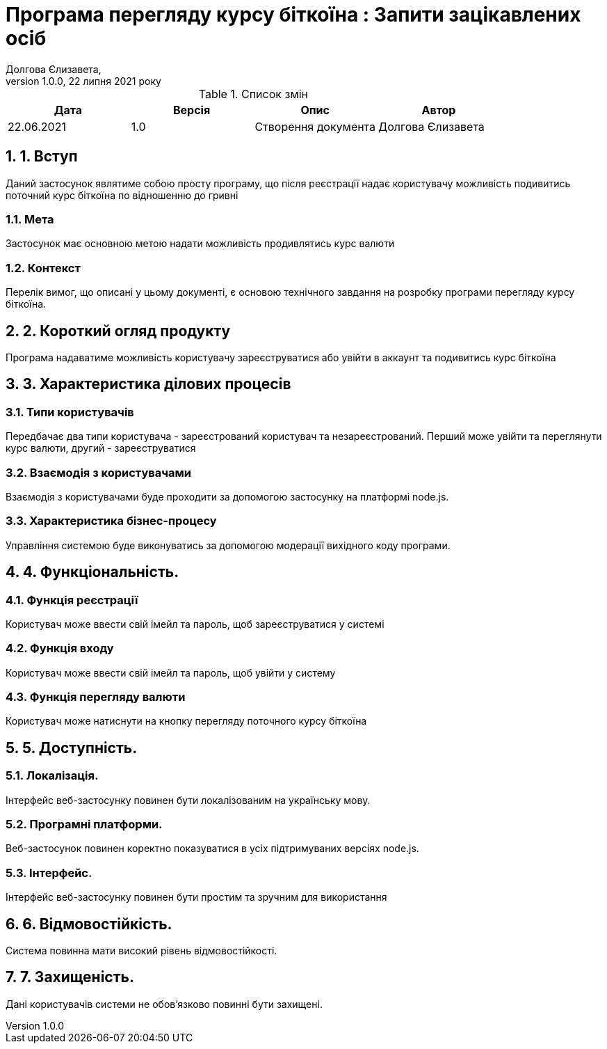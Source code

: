 = Програма перегляду курсу біткоїна : Запити зацікавлених осіб
Долгова Єлизавета,
Версія 1.0.0, 22 липня 2021 року
:toc: macro
:toc-title: Зміст
:sectnums:
:chapter-label:

<<<

[preface]
.Список змін
|===
|Дата |Версія |Опис |Автор

|22.06.2021
|1.0
|Створення документа
|Долгова Єлизавета

|===

<<<

== 1. Вступ
Даний застосунок являтиме собою просту програму, що після реєстрації надає користувачу можливість 
подивитись поточний курс біткоїна по відношенню до гривні

=== Мета
Застосунок має основною метою надати можливість продивлятись курс валюти 

===  Контекст
Перелік вимог, що описані у цьому документі, є основою технічного
завдання на розробку програми перегляду курсу біткоїна.

== 2. Короткий огляд продукту
Програма надаватиме можливість користувачу зареєструватися або увійти в аккаунт та подивитись курс біткоїна

== 3. Характеристика ділових процесів

===  Типи користувачів
Передбачає два типи користувача - зареєстрований користувач та незареєстрований.
Перший може увійти та переглянути курс валюти, другий - зареєструватися

===  Взаємодія з користувачами
Взаємодія з користувачами буде проходити за допомогою застосунку на платформі node.js.

===  Характеристика бізнес-процесу
Управління системою буде виконуватись за допомогою модерації вихідного коду програми.

== 4. Функціональність.

=== Функція реєстрації
Користувач може ввести свій імейл та пароль, щоб зареєструватися у системі

=== Функція входу
Користувач може ввести свій імейл та пароль, щоб увійти у систему

=== Функція перегляду валюти
Користувач може натиснути на кнопку перегляду поточного курсу біткоїна

== 5. Доступність.
=== Локалізація.
Інтерфейс веб-застосунку повинен бути локалізованим на українську мову.

=== Програмні платформи.
Веб-застосунок повинен коректно показуватися в усіх підтримуваних версіях node.js.

=== Інтерфейс.
Інтерфейс веб-застосунку повинен бути простим та зручним для використання

== 6. Відмовостійкість.
Система повинна мати високий рівень відмовостійкості.

== 7. Захищеність.
Дані користувачів системи не обов'язково повинні бути захищені.